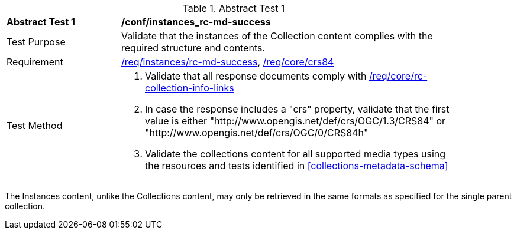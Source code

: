 [[ats_instances_rc-md-success]]
{counter2:ats-id}
[width="90%",cols="2,6a"]
.Abstract Test {ats-id}
|===
^|*Abstract Test {ats-id}* |*/conf/instances_rc-md-success*
^|Test Purpose |Validate that the instances of the Collection content complies with the required structure and contents.
^|Requirement |<<_req_instances_rc-md-success,/req/instances/rc-md-success>>, <<req_core_crs84,/req/core/crs84>>
^|Test Method |. Validate that all response documents comply with <<_req_core_rc-collection-info-links,/req/core/rc-collection-info-links>>
. In case the response includes a "crs" property, validate that the first value is either "http://www.opengis.net/def/crs/OGC/1.3/CRS84" or "http://www.opengis.net/def/crs/OGC/0/CRS84h"
. Validate the collections content for all supported media types using the resources and tests identified in <<collections-metadata-schema>>
|===

The Instances content, unlike the Collections content, may only be retrieved in the same formats as specified for the single parent collection.
